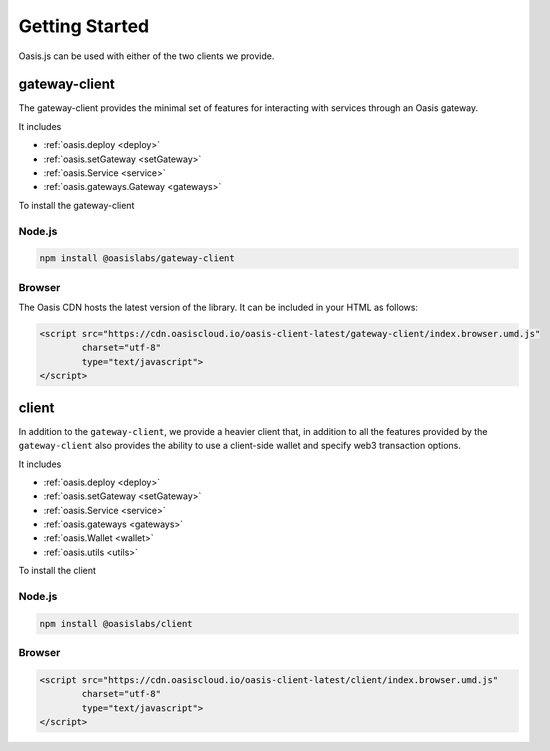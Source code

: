 =================
Getting Started
=================

Oasis.js can be used with either of the two clients we provide.

gateway-client
=========================

The gateway-client provides the minimal set of features for interacting
with services through an Oasis gateway.

It includes

* :ref:`oasis.deploy <deploy>`
* :ref:`oasis.setGateway <setGateway>`
* :ref:`oasis.Service <service>`
* :ref:`oasis.gateways.Gateway <gateways>`

To install the gateway-client

Node.js
--------

.. code-block:: javascript

   npm install @oasislabs/gateway-client


Browser
--------
The Oasis CDN hosts the latest version of the library. It can be included in your HTML as follows:

.. code-block:: html

   <script src="https://cdn.oasiscloud.io/oasis-client-latest/gateway-client/index.browser.umd.js"
           charset="utf-8"
           type="text/javascript">
   </script>

client
========

In addition to the ``gateway-client``, we provide a heavier client that, in addition
to all the features provided by the ``gateway-client`` also provides the ability
to use a client-side wallet and specify web3 transaction options.

It includes

* :ref:`oasis.deploy <deploy>`
* :ref:`oasis.setGateway <setGateway>`
* :ref:`oasis.Service <service>`
* :ref:`oasis.gateways <gateways>`
* :ref:`oasis.Wallet <wallet>`
* :ref:`oasis.utils <utils>`

To install the client

Node.js
--------

.. code-block:: javascript

   npm install @oasislabs/client


Browser
-------

.. code-block:: html

   <script src="https://cdn.oasiscloud.io/oasis-client-latest/client/index.browser.umd.js"
           charset="utf-8"
           type="text/javascript">
   </script>

